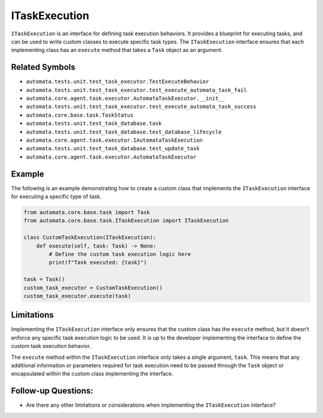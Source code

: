 ITaskExecution
==============

``ITaskExecution`` is an interface for defining task execution
behaviors. It provides a blueprint for executing tasks, and can be used
to write custom classes to execute specific task types. The
``ITaskExecution`` interface ensures that each implementing class has an
``execute`` method that takes a ``Task`` object as an argument.

Related Symbols
---------------

-  ``automata.tests.unit.test_task_executor.TestExecuteBehavior``
-  ``automata.tests.unit.test_task_executor.test_execute_automata_task_fail``
-  ``automata.core.agent.task.executor.AutomataTaskExecutor.__init__``
-  ``automata.tests.unit.test_task_executor.test_execute_automata_task_success``
-  ``automata.core.base.task.TaskStatus``
-  ``automata.tests.unit.test_task_database.task``
-  ``automata.tests.unit.test_task_database.test_database_lifecycle``
-  ``automata.core.agent.task.executor.IAutomataTaskExecution``
-  ``automata.tests.unit.test_task_database.test_update_task``
-  ``automata.core.agent.task.executor.AutomataTaskExecutor``

Example
-------

The following is an example demonstrating how to create a custom class
that implements the ``ITaskExecution`` interface for executing a
specific type of task.

.. code:: python

   from automata.core.base.task import Task
   from automata.core.base.task.ITaskExecution import ITaskExecution

   class CustomTaskExecution(ITaskExecution):
       def execute(self, task: Task) -> None:
           # Define the custom task execution logic here
           print(f"Task executed: {task}")

   task = Task()
   custom_task_executor = CustomTaskExecution()
   custom_task_executor.execute(task)

Limitations
-----------

Implementing the ``ITaskExecution`` interface only ensures that the
custom class has the ``execute`` method, but it doesn’t enforce any
specific task execution logic to be used. It is up to the developer
implementing the interface to define the custom task execution behavior.

The ``execute`` method within the ``ITaskExecution`` interface only
takes a single argument, ``task``. This means that any additional
information or parameters required for task execution need to be passed
through the ``Task`` object or encapsulated within the custom class
implementing the interface.

Follow-up Questions:
--------------------

-  Are there any other limitations or considerations when implementing
   the ``ITaskExecution`` interface?
